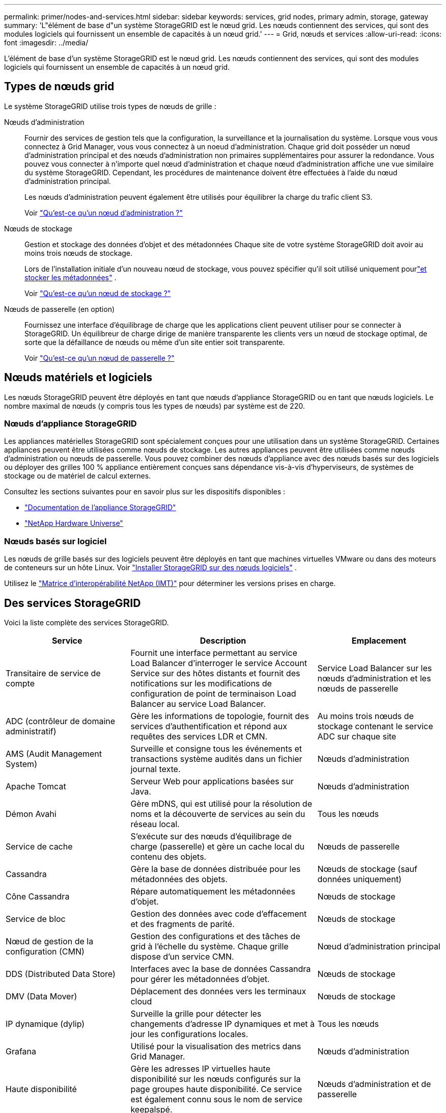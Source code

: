 ---
permalink: primer/nodes-and-services.html 
sidebar: sidebar 
keywords: services, grid nodes, primary admin, storage, gateway 
summary: 'L"élément de base d"un système StorageGRID est le nœud grid. Les nœuds contiennent des services, qui sont des modules logiciels qui fournissent un ensemble de capacités à un nœud grid.' 
---
= Grid, nœuds et services
:allow-uri-read: 
:icons: font
:imagesdir: ../media/


[role="lead"]
L'élément de base d'un système StorageGRID est le nœud grid. Les nœuds contiennent des services, qui sont des modules logiciels qui fournissent un ensemble de capacités à un nœud grid.



== Types de nœuds grid

Le système StorageGRID utilise trois types de nœuds de grille :

Nœuds d'administration:: Fournir des services de gestion tels que la configuration, la surveillance et la journalisation du système. Lorsque vous vous connectez à Grid Manager, vous vous connectez à un noeud d'administration. Chaque grid doit posséder un nœud d'administration principal et des nœuds d'administration non primaires supplémentaires pour assurer la redondance. Vous pouvez vous connecter à n'importe quel nœud d'administration et chaque nœud d'administration affiche une vue similaire du système StorageGRID. Cependant, les procédures de maintenance doivent être effectuées à l'aide du nœud d'administration principal.
+
--
Les nœuds d'administration peuvent également être utilisés pour équilibrer la charge du trafic client S3.

Voir link:what-admin-node-is.html["Qu'est-ce qu'un nœud d'administration ?"]

--
Nœuds de stockage:: Gestion et stockage des données d'objet et des métadonnées Chaque site de votre système StorageGRID doit avoir au moins trois nœuds de stockage.
+
--
Lors de l'installation initiale d'un nouveau nœud de stockage, vous pouvez spécifier qu'il soit utilisé uniquement pourlink:../primer/what-storage-node-is.html#types-of-storage-nodes["et stocker les métadonnées"] .

Voir link:what-storage-node-is.html["Qu'est-ce qu'un nœud de stockage ?"]

--
Nœuds de passerelle (en option):: Fournissez une interface d'équilibrage de charge que les applications client peuvent utiliser pour se connecter à StorageGRID. Un équilibreur de charge dirige de manière transparente les clients vers un nœud de stockage optimal, de sorte que la défaillance de nœuds ou même d'un site entier soit transparente.
+
--
Voir link:what-gateway-node-is.html["Qu'est-ce qu'un nœud de passerelle ?"]

--




== Nœuds matériels et logiciels

Les nœuds StorageGRID peuvent être déployés en tant que nœuds d’appliance StorageGRID ou en tant que nœuds logiciels.  Le nombre maximal de nœuds (y compris tous les types de nœuds) par système est de 220.



=== Nœuds d'appliance StorageGRID

Les appliances matérielles StorageGRID sont spécialement conçues pour une utilisation dans un système StorageGRID. Certaines appliances peuvent être utilisées comme nœuds de stockage. Les autres appliances peuvent être utilisées comme nœuds d'administration ou nœuds de passerelle. Vous pouvez combiner des nœuds d'appliance avec des nœuds basés sur des logiciels ou déployer des grilles 100 % appliance entièrement conçues sans dépendance vis-à-vis d'hyperviseurs, de systèmes de stockage ou de matériel de calcul externes.

Consultez les sections suivantes pour en savoir plus sur les dispositifs disponibles :

* https://docs.netapp.com/us-en/storagegrid-appliances/["Documentation de l'appliance StorageGRID"^]
* https://hwu.netapp.com["NetApp Hardware Universe"^]




=== Nœuds basés sur logiciel

Les nœuds de grille basés sur des logiciels peuvent être déployés en tant que machines virtuelles VMware ou dans des moteurs de conteneurs sur un hôte Linux. Voir link:../swnodes/index.html["Installer StorageGRID sur des nœuds logiciels"] .

Utilisez le https://imt.netapp.com/matrix/#welcome["Matrice d'interopérabilité NetApp (IMT)"^] pour déterminer les versions prises en charge.



== Des services StorageGRID

Voici la liste complète des services StorageGRID.

[cols="2a,3a,2a"]
|===
| Service | Description | Emplacement 


 a| 
Transitaire de service de compte
 a| 
Fournit une interface permettant au service Load Balancer d'interroger le service Account Service sur des hôtes distants et fournit des notifications sur les modifications de configuration de point de terminaison Load Balancer au service Load Balancer.
 a| 
Service Load Balancer sur les nœuds d'administration et les nœuds de passerelle



 a| 
ADC (contrôleur de domaine administratif)
 a| 
Gère les informations de topologie, fournit des services d'authentification et répond aux requêtes des services LDR et CMN.
 a| 
Au moins trois nœuds de stockage contenant le service ADC sur chaque site



 a| 
AMS (Audit Management System)
 a| 
Surveille et consigne tous les événements et transactions système audités dans un fichier journal texte.
 a| 
Nœuds d'administration



 a| 
Apache Tomcat
 a| 
Serveur Web pour applications basées sur Java.
 a| 
Nœuds d'administration



 a| 
Démon Avahi
 a| 
Gère mDNS, qui est utilisé pour la résolution de noms et la découverte de services au sein du réseau local.
 a| 
Tous les nœuds



 a| 
Service de cache
 a| 
S'exécute sur des nœuds d'équilibrage de charge (passerelle) et gère un cache local du contenu des objets.
 a| 
Nœuds de passerelle



 a| 
Cassandra
 a| 
Gère la base de données distribuée pour les métadonnées des objets.
 a| 
Nœuds de stockage (sauf données uniquement)



 a| 
Cône Cassandra
 a| 
Répare automatiquement les métadonnées d'objet.
 a| 
Nœuds de stockage



 a| 
Service de bloc
 a| 
Gestion des données avec code d'effacement et des fragments de parité.
 a| 
Nœuds de stockage



 a| 
Nœud de gestion de la configuration (CMN)
 a| 
Gestion des configurations et des tâches de grid à l'échelle du système. Chaque grille dispose d'un service CMN.
 a| 
Nœud d'administration principal



 a| 
DDS (Distributed Data Store)
 a| 
Interfaces avec la base de données Cassandra pour gérer les métadonnées d'objet.
 a| 
Nœuds de stockage



 a| 
DMV (Data Mover)
 a| 
Déplacement des données vers les terminaux cloud
 a| 
Nœuds de stockage



 a| 
IP dynamique (dylip)
 a| 
Surveille la grille pour détecter les changements d'adresse IP dynamiques et met à jour les configurations locales.
 a| 
Tous les nœuds



 a| 
Grafana
 a| 
Utilisé pour la visualisation des metrics dans Grid Manager.
 a| 
Nœuds d'administration



 a| 
Haute disponibilité
 a| 
Gère les adresses IP virtuelles haute disponibilité sur les nœuds configurés sur la page groupes haute disponibilité. Ce service est également connu sous le nom de service keepalspé.
 a| 
Nœuds d'administration et de passerelle



 a| 
Identité (idnt)
 a| 
Gère les utilisateurs et les groupes locaux, l'authentification et fédère les identités des utilisateurs à partir de LDAP et d'Active Directory.
 a| 
Nœuds de stockage qui utilisent le service ADC



 a| 
Arbitre lambda
 a| 
Gère les demandes S3 Select SelectObjectContent.
 a| 
Tous les nœuds



 a| 
Équilibreur des charges (nginx-gw)
 a| 
Équilibrage de la charge du trafic S3 des clients vers les nœuds de stockage Le service Load Balancer peut être configuré via la page de configuration des noeuds finaux Load Balancer. Ce service est également connu sous le nom de service nginx-gw.
 a| 
Nœuds d'administration et de passerelle



 a| 
LDR (routeur de distribution locale)
 a| 
Gestion du stockage et du transfert de contenu au sein de la grille.
 a| 
Nœuds de stockage



 a| 
MISCd information Service Control Daemon
 a| 
Fournit une interface pour interroger et gérer les services sur d'autres noeuds et pour gérer les configurations environnementales sur le noeud, telles que interroger l'état des services exécutés sur d'autres noeuds.
 a| 
Tous les nœuds



 a| 
nginx
 a| 
Agit comme un mécanisme d'authentification et de communication sécurisée pour divers services de grid (Prometheus et IP dynamique, par exemple), afin de pouvoir communiquer avec les services sur d'autres nœuds via des API HTTPS.
 a| 
Tous les nœuds



 a| 
Équilibreur de charge nginx-gw
 a| 
Équilibrage de la charge du trafic S3 des clients vers les nœuds de stockage Le service Load Balancer peut être configuré via la page de configuration des noeuds finaux Load Balancer. Ce service est également connu sous le nom de service nginx-gw.
 a| 
Nœuds d'administration et de passerelle



 a| 
Système de gestion de réseau (NMS)
 a| 
Alimente les options de surveillance, de rapport et de configuration qui sont affichées via le gestionnaire de grille.
 a| 
Nœuds d'administration



 a| 
Exportateur de nœuds (collecte de données Prometheus)
 a| 
Publie des statistiques au niveau du système pour la collecte de mesures de séries chronologiques Prometheus.
 a| 
Tous les nœuds



 a| 
ntp
 a| 
Service de protocole de temps réseau (NTP).
 a| 
Tous les nœuds



 a| 
La persistance des données
 a| 
Gère les fichiers sur le disque racine qui doivent persister au cours d'un redémarrage.
 a| 
Tous les nœuds



 a| 
Prometheus
 a| 
Collecte des metrics de séries chronologiques à partir des services sur tous les nœuds.
 a| 
Nœuds d'administration



 a| 
RSM (machine d'état répliquée)
 a| 
S'assure que les demandes de service de la plate-forme sont envoyées à leurs terminaux respectifs.
 a| 
Nœuds de stockage qui utilisent le service ADC



 a| 
SSM (moniteur d'état du serveur)
 a| 
Surveille l'état du matériel et communique des rapports au service NMS.
 a| 
Une instance est présente sur chaque nœud de grille



 a| 
Gestionnaire de serveur
 a| 
Gère les services StorageGRID .
 a| 
Tous les nœuds



 a| 
Agent SNMP
 a| 
Répond aux requêtes SNMP.
 a| 
Nœuds d'administration



 a| 
Service de gestion des ports SNMP
 a| 
Gère la gestion dynamique des ports SNMP.
 a| 
Tous les nœuds



 a| 
SSH (Shell sécurisé)
 a| 
Gère l'accès sécurisé et la gestion du système à distance.
 a| 
Tous les nœuds



 a| 
SSM (Moniteur d'état du système)
 a| 
Surveille l'état du matériel et communique des rapports au service NMS.
 a| 
Tous les nœuds



 a| 
Statistique
 a| 
Enregistre des métriques supplémentaires liées aux buckets S3.
 a| 
Nœuds de stockage



 a| 
Agent de traçage (agent Jaeger)
 a| 
Reçoit et traite les informations de traçage soumises par le collecteur de traces (jaeger-collector).
 a| 
Tous les nœuds



 a| 
Collectionneur de traces (jaeger-collector)
 a| 
Effectue la collecte des traces afin de recueillir des informations à utiliser par le support technique. Le service de collecteur de trace utilise le logiciel Open Source Jaeger.
 a| 
Nœuds d'administration

|===